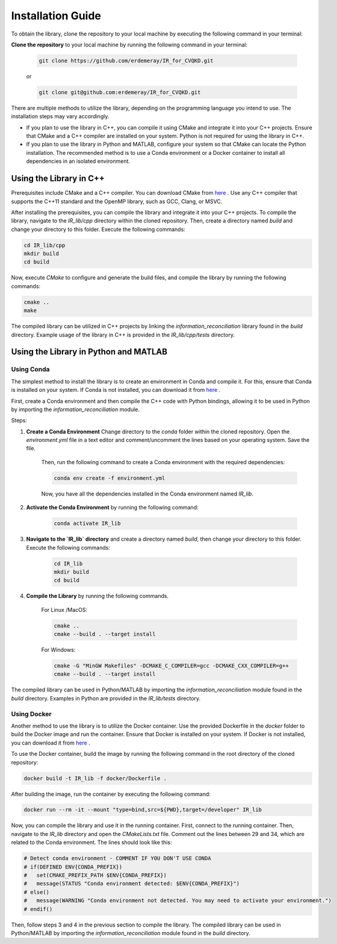.. _installation:

Installation Guide
==========================

To obtain the library, clone the repository to your local machine by executing the following command in your terminal:

**Clone the repository** to your local machine by running the following command in your terminal:

    .. code-block:: bash

        git clone https://github.com/erdemeray/IR_for_CVQKD.git

    or

    .. code-block:: bash

        git clone git@github.com:erdemeray/IR_for_CVQKD.git

There are multiple methods to utilize the library, depending on the programming language you intend to use. The installation steps may vary accordingly.

* If you plan to use the library in C++, you can compile it using CMake and integrate it into your C++ projects. Ensure that CMake and a C++ compiler are installed on your system. Python is not required for using the library in C++.
* If you plan to use the library in Python and MATLAB, configure your system so that CMake can locate the Python installation. The recommended method is to use a Conda environment or a Docker container to install all dependencies in an isolated environment.

++++++++++++++++++++++++++++++++++++++++++++
Using the Library in C++
++++++++++++++++++++++++++++++++++++++++++++

Prerequisites include CMake and a C++ compiler. You can download CMake from `here <https://cmake.org/download/>`_ . Use any C++ compiler that supports the C++11 standard and the OpenMP library, such as GCC, Clang, or MSVC.

After installing the prerequisites, you can compile the library and integrate it into your C++ projects. To compile the library, navigate to the `IR_lib/cpp` directory within the cloned repository. Then, create a directory named `build` and change your directory to this folder. Execute the following commands:

.. code-block:: bash

    cd IR_lib/cpp
    mkdir build
    cd build

Now, execute `CMake` to configure and generate the build files, and compile the library by running the following commands:

.. code-block:: bash

    cmake ..
    make

The compiled library can be utilized in C++ projects by linking the `information_reconciliation` library found in the `build` directory. Example usage of the library in C++ is provided in the `IR_lib/cpp/tests` directory.

++++++++++++++++++++++++++++++++++++++++++++
Using the Library in Python and MATLAB
++++++++++++++++++++++++++++++++++++++++++++

Using Conda
-----------------------------

The simplest method to install the library is to create an environment in Conda and compile it. For this, ensure that Conda is installed on your system. If Conda is not installed, you can download it from  `here <https://docs.conda.io/projects/conda/en/latest/user-guide/install/index.html>`_ .

First, create a Conda environment and then compile the C++ code with Python bindings, allowing it to be used in Python by importing the `information_reconciliation` module.

Steps:

1. **Create a Conda Environment** Change directory to the `conda` folder within the cloned repository. Open the `environment.yml` file in a text editor and comment/uncomment the lines based on your operating system. Save the file.

    Then, run the following command to create a Conda environment with the required dependencies:

    .. code-block:: bash

        conda env create -f environment.yml

    Now, you have all the dependencies installed in the Conda environment named `IR_lib`.

2. **Activate the Conda Environment** by running the following command:

    .. code-block:: bash

        conda activate IR_lib

3. **Navigate to the `IR_lib` directory** and create a directory named `build`, then change your directory to this folder. Execute the following commands:

    .. code-block:: bash

        cd IR_lib
        mkdir build
        cd build

4. **Compile the Library** by running the following commands. 
    
    For Linux /MacOS:
    
    .. code-block:: bash

        cmake ..
        cmake --build . --target install

    For Windows:
    
    .. code-block:: bash

        cmake -G "MinGW Makefiles" -DCMAKE_C_COMPILER=gcc -DCMAKE_CXX_COMPILER=g++ 
        cmake --build . --target install


The compiled library can be used in Python/MATLAB by importing the `information_reconciliation` module found in the `build` directory. Examples in Python are provided in the `IR_lib/tests` directory.

Using Docker
-----------------------------

Another method to use the library is to utilize the Docker container. Use the provided Dockerfile in the `docker` folder to build the Docker image and run the container. Ensure that Docker is installed on your system. If Docker is not installed, you can download it from `here <https://docs.docker.com/get-docker/>`_ .

To use the Docker container, build the image by running the following command in the root directory of the cloned repository:

.. code-block:: bash

    docker build -t IR_lib -f docker/Dockerfile .

After building the image, run the container by executing the following command:

.. code-block:: bash

    docker run --rm -it --mount "type=bind,src=${PWD},target=/developer" IR_lib

Now, you can compile the library and use it in the running container. First, connect to the running container. Then, navigate to the `IR_lib` directory and open the `CMakeLists.txt` file. Comment out the lines between 29 and 34, which are related to the Conda environment. The lines should look like this:

.. code-block:: cmake

    # Detect conda environment - COMMENT IF YOU DON'T USE CONDA
    # if(DEFINED ENV{CONDA_PREFIX})
    #   set(CMAKE_PREFIX_PATH $ENV{CONDA_PREFIX})
    #   message(STATUS "Conda environment detected: $ENV{CONDA_PREFIX}")
    # else()
    #   message(WARNING "Conda environment not detected. You may need to activate your environment.")
    # endif()

Then, follow steps 3 and 4 in the previous section to compile the library. The compiled library can be used in Python/MATLAB by importing the `information_reconciliation` module found in the `build` directory.
